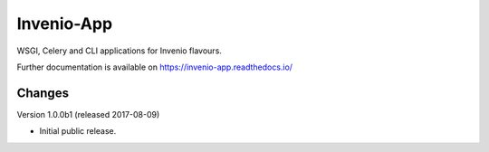 ..
    This file is part of Invenio.
    Copyright (C) 2017 CERN.

    Invenio is free software; you can redistribute it
    and/or modify it under the terms of the GNU General Public License as
    published by the Free Software Foundation; either version 2 of the
    License, or (at your option) any later version.

    Invenio is distributed in the hope that it will be
    useful, but WITHOUT ANY WARRANTY; without even the implied warranty of
    MERCHANTABILITY or FITNESS FOR A PARTICULAR PURPOSE.  See the GNU
    General Public License for more details.

    You should have received a copy of the GNU General Public License
    along with Invenio; if not, write to the
    Free Software Foundation, Inc., 59 Temple Place, Suite 330, Boston,
    MA 02111-1307, USA.

    In applying this license, CERN does not
    waive the privileges and immunities granted to it by virtue of its status
    as an Intergovernmental Organization or submit itself to any jurisdiction.

=============
 Invenio-App
=============

.. image:: https://img.shields.io/travis/inveniosoftware/invenio-app.svg
        :target: https://travis-ci.org/inveniosoftware/invenio-app

.. image:: https://img.shields.io/coveralls/inveniosoftware/invenio-app.svg
        :target: https://coveralls.io/r/inveniosoftware/invenio-app

.. image:: https://img.shields.io/github/tag/inveniosoftware/invenio-app.svg
        :target: https://github.com/inveniosoftware/invenio-app/releases

.. image:: https://img.shields.io/pypi/dm/invenio-app.svg
        :target: https://pypi.python.org/pypi/invenio-app

.. image:: https://img.shields.io/github/license/inveniosoftware/invenio-app.svg
        :target: https://github.com/inveniosoftware/invenio-app/blob/master/LICENSE

WSGI, Celery and CLI applications for Invenio flavours.

Further documentation is available on
https://invenio-app.readthedocs.io/


..
    This file is part of Invenio.
    Copyright (C) 2017 CERN.

    Invenio is free software; you can redistribute it
    and/or modify it under the terms of the GNU General Public License as
    published by the Free Software Foundation; either version 2 of the
    License, or (at your option) any later version.

    Invenio is distributed in the hope that it will be
    useful, but WITHOUT ANY WARRANTY; without even the implied warranty of
    MERCHANTABILITY or FITNESS FOR A PARTICULAR PURPOSE.  See the GNU
    General Public License for more details.

    You should have received a copy of the GNU General Public License
    along with Invenio; if not, write to the
    Free Software Foundation, Inc., 59 Temple Place, Suite 330, Boston,
    MA 02111-1307, USA.

    In applying this license, CERN does not
    waive the privileges and immunities granted to it by virtue of its status
    as an Intergovernmental Organization or submit itself to any jurisdiction.

Changes
=======

Version 1.0.0b1 (released 2017-08-09)

- Initial public release.


